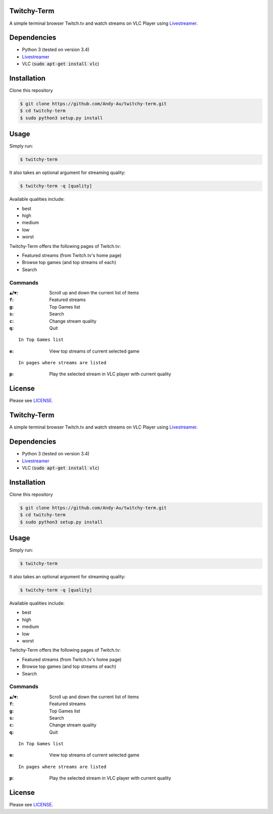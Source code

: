 =============
Twitchy-Term
=============

A simple terminal browser Twitch.tv and watch streams on VLC Player using `Livestreamer <http://docs.livestreamer.io/>`_.

============
Dependencies
============

* Python 3 (tested on version 3.4)
* `Livestreamer <http://docs.livestreamer.io/>`_
* VLC (:code:`sudo apt-get install vlc`)

============
Installation
============

Clone this repository

.. code-block:: bash

   $ git clone https://github.com/Andy-Au/twitchy-term.git
   $ cd twitchy-term
   $ sudo python3 setup.py install

=====
Usage
=====

Simply run:

.. code-block:: bash

   $ twitchy-term

It also takes an optional argument for streaming quality:

.. code-block:: bash

   $ twitchy-term -q [quality]

Available qualities include:

* best
* high
* medium
* low
* worst

Twitchy-Term offers the following pages of Twitch.tv:

* Featured streams (from Twitch.tv's home page)
* Browse top games (and top streams of each)
* Search

----------------
Commands
----------------

:``▲``/``▼``: Scroll up and down the current list of items
:``f``: Featured streams
:``g``: Top Games list
:``s``: Search
:``c``: Change stream quality
:``q``: Quit

::

   In Top Games list

:``e``: View top streams of current selected game

::

   In pages where streams are listed

:``p``: Play the selected stream in VLC player with current quality

=======
License
=======

Please see `LICENSE <https://github.com/Andy-Au/twitchy-term/blob/master/LICENSE>`_.

=============
Twitchy-Term
=============

A simple terminal browser Twitch.tv and watch streams on VLC Player using `Livestreamer <http://docs.livestreamer.io/>`_.

============
Dependencies
============
* Python 3 (tested on version 3.4)
* `Livestreamer <http://docs.livestreamer.io/>`_
* VLC (:code:`sudo apt-get install vlc`)

============
Installation
============

Clone this repository

.. code-block:: bash

   $ git clone https://github.com/Andy-Au/twitchy-term.git
   $ cd twitchy-term
   $ sudo python3 setup.py install

=====
Usage
=====

Simply run:

.. code-block:: bash

   $ twitchy-term

It also takes an optional argument for streaming quality:

.. code-block:: bash

   $ twitchy-term -q [quality]

Available qualities include:

* best
* high
* medium
* low
* worst

Twitchy-Term offers the following pages of Twitch.tv:

* Featured streams (from Twitch.tv's home page)
* Browse top games (and top streams of each)
* Search

----------------
Commands
----------------

:``▲``/``▼``: Scroll up and down the current list of items
:``f``: Featured streams
:``g``: Top Games list
:``s``: Search
:``c``: Change stream quality
:``q``: Quit

::

   In Top Games list

:``e``: View top streams of current selected game

::

   In pages where streams are listed

:``p``: Play the selected stream in VLC player with current quality

=======
License
=======

Please see `LICENSE <https://github.com/Andy-Au/twitchy-term/blob/master/LICENSE>`_.